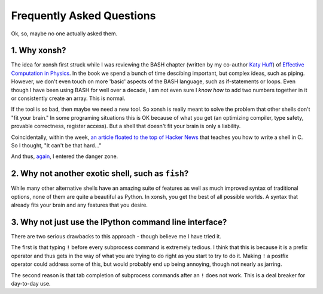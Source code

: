 ==========================
Frequently Asked Questions
==========================
Ok, so, maybe no one actually asked them.

1. Why xonsh?
-------------
The idea for xonsh first struck while I was reviewing the BASH chapter 
(written by my co-author `Katy Huff <http://katyhuff.github.io/>`_)
of `Effective Computation in Physics <http://physics.codes/>`_. In the book
we spend a bunch of time descibing important, but complex ideas, such 
as piping. However, we don't even touch on more 'basic' aspects of the BASH
language, such as if-statements or loops. Even though I have been using BASH
for well over a decade, I am not even sure I *know how*
to add two numbers together in it or consistently create an array. This is
normal.

If the tool is so bad, then maybe we need a new tool. So xonsh is really meant
to solve the problem that other shells don't "fit your brain." 
In some programing situations this is OK because of what you get 
(an optimizing compiler, type safety, provable correctness, register access).
But a shell that doesn't fit your brain is only a liability.

Coincidentally, within the week, `an article floated to the top of Hacker News <http://stephen-brennan.com/2015/01/16/write-a-shell-in-c/>`_ 
that teaches you how to write a shell in C. So I thought, "It can't be 
that hard..."

And thus, `again <http://exofrills.org>`_, I entered the danger zone.


2. Why not another exotic shell, such as ``fish``?
-----------------------------------------------------
While many other alternative shells have an amazing suite of features
as well as much improved syntax of traditional options, none of them 
are quite a beautiful as Python.  In xonsh, you get the best of all possible
worlds. A syntax that already fits your brain and any features that you 
desire.


3. Why not just use the IPython command line interface?
-------------------------------------------------------
There are two serious drawbacks to this approach - though believe me I have 
tried it. 

The first is that typing ``!`` before every subprocess command is 
extremely tedious.  I think that this is because it is a prefix operator and 
thus gets in the way of what you are trying to do right as you start to try 
to do it. Making ``!`` a postfix operator could address some of this, but 
would probably end up being annoying, though not nearly as jarring.

The second reason is that tab completion of subprocess commands after an ``!``
does not work. This is a deal breaker for day-to-day use. 

